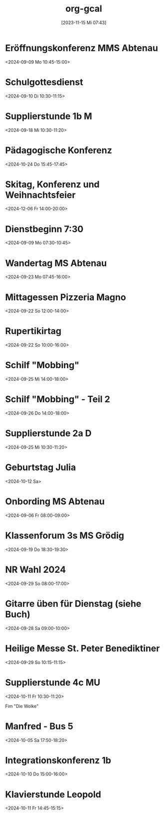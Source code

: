 #+title:      org-gcal
#+date:       [2023-11-15 Mi 07:43]
#+filetags:   :Project:
#+identifier: 20231115T074319
#+CATEGORY: org-gcal


* Eröffnungskonferenz MMS Abtenau
:PROPERTIES:
:calendar-id: matthiasfuchs01@gmail.com
:org-gcal-managed: org
:ETag:     "3451959158076000"
:entry-id: 2i5os25q8v7s7p66j45a3u9bs8/matthiasfuchs01@gmail.com
:END:
:org-gcal:
<2024-09-09 Mo 10:45-15:00>
:END:

* Schulgottesdienst
:PROPERTIES:
:calendar-id: matthiasfuchs01@gmail.com
:org-gcal-managed: org
:ETag:     "3451959158412000"
:entry-id: qksmdg1un9539tr1vojg22e0dg/matthiasfuchs01@gmail.com
:END:
:org-gcal:
<2024-09-10 Di 10:30-11:15>
:END:

* Supplierstunde 1b M
:PROPERTIES:
:calendar-id: matthiasfuchs01@gmail.com
:org-gcal-managed: org
:ETag:     "3453449252112000"
:entry-id: 30enqj9aim41e61qs99n051oso/matthiasfuchs01@gmail.com
:CUSTOM_ID: h:82571708-29c3-4fef-8e32-b86ca141aee2
:END:
:org-gcal:
<2024-09-18 Mi 10:30-11:20>
:END:

* Pädagogische Konferenz
:PROPERTIES:
:calendar-id: matthiasfuchs01@gmail.com
:org-gcal-managed: org
:ETag:     "3453282664968000"
:entry-id: f5eq132jb7ouhqa7ad0ks6f6ps/matthiasfuchs01@gmail.com
:CUSTOM_ID: h:7f0a043a-e653-4b93-ba7d-c3e3775887f6
:END:
:org-gcal:
<2024-10-24 Do 15:45-17:45>
:END:

* Skitag, Konferenz und Weihnachtsfeier
:PROPERTIES:
:calendar-id: matthiasfuchs01@gmail.com
:org-gcal-managed: org
:ETag:     "3453282964686000"
:entry-id: qgvqbesgr54qevomi56jhpe328/matthiasfuchs01@gmail.com
:END:
:org-gcal:
<2024-12-06 Fr 14:00-20:00>
:END:

* Dienstbeginn 7:30
:PROPERTIES:
:calendar-id: matthiasfuchs01@gmail.com
:org-gcal-managed: org
:ETag:     "3451959171836000"
:entry-id: h8rm756ileadiqbmusurb2j024/matthiasfuchs01@gmail.com
:END:
:org-gcal:
<2024-09-09 Mo 07:30-10:45>
:END:
* Wandertag MS Abtenau
:PROPERTIES:
:calendar-id: matthiasfuchs01@gmail.com
:org-gcal-managed: org
:ETag:     "3454502681950000"
:entry-id: e0ll1p7dorrm8h2oeuskf3maps/matthiasfuchs01@gmail.com
:CUSTOM_ID: h:0853c71d-3aa3-49fe-8845-4d7bb26c94ee
:END:
:org-gcal:
<2024-09-23 Mo 07:45-16:00>
:END:
* Mittagessen Pizzeria Magno
:PROPERTIES:
:calendar-id: matthiasfuchs01@gmail.com
:org-gcal-managed: org
:ETag:     "3454502682480000"
:entry-id: lcp710p25448r4gioj7191b4o0/matthiasfuchs01@gmail.com
:CUSTOM_ID: h:be233511-f4be-4450-b808-fafaea10297b
:END:
:org-gcal:
<2024-09-22 So 12:00-14:00>
:END:
* Rupertikirtag
:PROPERTIES:
:calendar-id: matthiasfuchs01@gmail.com
:org-gcal-managed: org
:ETag:     "3454502683958000"
:entry-id: eiq8jrm7pq0oun2kbmboi2h71g/matthiasfuchs01@gmail.com
:CUSTOM_ID: h:2f4f07b9-4e7e-41f6-b6ec-7758a6911292
:END:
:org-gcal:
<2024-09-22 So 10:00-16:00>
:END:
* Schilf "Mobbing"
:PROPERTIES:
:calendar-id: matthiasfuchs01@gmail.com
:org-gcal-managed: org
:ETag:     "3454502682956000"
:entry-id: 4o024ae6cnh0gbi67qpunejgbg/matthiasfuchs01@gmail.com
:CUSTOM_ID: h:2dd44957-a0e6-4852-994c-fb34321f3ac7
:END:
:org-gcal:
<2024-09-25 Mi 14:00-18:00>
:END:
* Schilf "Mobbing" - Teil 2
:PROPERTIES:
:calendar-id: matthiasfuchs01@gmail.com
:org-gcal-managed: org
:ETag:     "3454343689698000"
:entry-id: rjt64ehpd4khq4uchvfr981nfk/matthiasfuchs01@gmail.com
:END:
:org-gcal:
<2024-09-26 Do 14:00-18:00>
:END:
* Supplierstunde 2a D
:PROPERTIES:
:calendar-id: matthiasfuchs01@gmail.com
:org-gcal-managed: org
:ETag:     "3454502683438000"
:entry-id: g56utp4cop96cn58rbdvt4ec5g/matthiasfuchs01@gmail.com
:END:
:org-gcal:
<2024-09-25 Mi 10:30-11:20>
:END:

* Geburtstag Julia
:PROPERTIES:
:ETag:     "3207213087244000"
:calendar-id: matthiasfuchs01@gmail.com
:entry-id: c4sjad3568sj4b9h75gm8b9kc4sj2bb2cpij4bb474rm6c9iclgj4e9o74_20241012/matthiasfuchs01@gmail.com
:org-gcal-managed: gcal
:END:
:org-gcal:
<2024-10-12 Sa>
:END:

* Onbording MS Abtenau
:PROPERTIES:
:ETag:     "3451959224010000"
:calendar-id: matthiasfuchs01@gmail.com
:entry-id: 68sj8dhn6tgjab9jcgpj6b9k6li3abb16gqjabb4cgp6cp9j6kqjichjck/matthiasfuchs01@gmail.com
:org-gcal-managed: gcal
:END:
:org-gcal:
<2024-09-06 Fr 08:00-09:00>
:END:

* Klassenforum 3s MS Grödig
:PROPERTIES:
:ETag:     "3454502681756000"
:calendar-id: matthiasfuchs01@gmail.com
:entry-id: 60s3adph68rjib9ochi3ab9kc8sj2b9p6kp64b9l6sq64or4c4sm8e1mco/matthiasfuchs01@gmail.com
:org-gcal-managed: gcal
:END:
:org-gcal:
<2024-09-19 Do 18:30-19:30>
:END:

* NR Wahl 2024
:PROPERTIES:
:calendar-id: matthiasfuchs01@gmail.com
:org-gcal-managed: org
:ETag:     "3455184661158000"
:entry-id: ifb535rtigbe5d1699035csnrc/matthiasfuchs01@gmail.com
:CUSTOM_ID: h:58cfcbe7-b36d-4113-b25c-c50a3f495fb4
:END:
:org-gcal:
<2024-09-29 So 08:00-17:00>
:END:

* Gitarre üben für Dienstag (siehe Buch)
:PROPERTIES:
:calendar-id: matthiasfuchs01@gmail.com
:org-gcal-managed: org
:ETag:     "3454894728486000"
:entry-id: gm5ot7r6gg96pulft5ihf4acok/matthiasfuchs01@gmail.com
:END:
:org-gcal:
<2024-09-28 Sa 09:00-10:00>
:END:


* Heilige Messe St. Peter Benediktiner
:PROPERTIES:
:ETag:     "3455788022464000"
:calendar-id: matthiasfuchs01@gmail.com
:entry-id: coqj0d9j6hijgbb26sr3ib9kc5ijcb9o74pjcbb4cgrjad9lc8r66ohm6g/matthiasfuchs01@gmail.com
:org-gcal-managed: gcal
:END:
:org-gcal:
<2024-09-29 So 10:15-11:15>
:END:

* Supplierstunde 4c MU
:PROPERTIES:
:calendar-id: matthiasfuchs01@gmail.com
:org-gcal-managed: org
:ETag:     "3455895192846000"
:entry-id: fov15gjs4eqi12u6b35ueu6lj4/matthiasfuchs01@gmail.com
:END:
:org-gcal:
<2024-10-11 Fr 10:30-11:20>

Fim "Die Wolke"
:END:

* Manfred - Bus 5
:PROPERTIES:
:calendar-id: matthiasfuchs01@gmail.com
:org-gcal-managed: org
:ETag:     "3457018856296000"
:entry-id: 37pk1r56rhfj228h1fvcrpjv70/matthiasfuchs01@gmail.com
:END:
:org-gcal:
<2024-10-05 Sa 17:50-18:20>
:END:

* Integrationskonferenz 1b
:PROPERTIES:
:calendar-id: matthiasfuchs01@gmail.com
:org-gcal-managed: org
:ETag:     "3456741119602000"
:entry-id: 0vh8fk62gs09anr899ntr73jrg/matthiasfuchs01@gmail.com
:END:
:org-gcal:
<2024-10-10 Do 15:00-16:00>
:END:

* Klavierstunde Leopold
:PROPERTIES:
:calendar-id: matthiasfuchs01@gmail.com
:org-gcal-managed: org
:ETag:     "3457252301238000"
:entry-id: ik5gdjv89a9evbj35tk6j58nu4/matthiasfuchs01@gmail.com
:END:
:org-gcal:
<2024-10-11 Fr 14:45-15:15>
:END:

